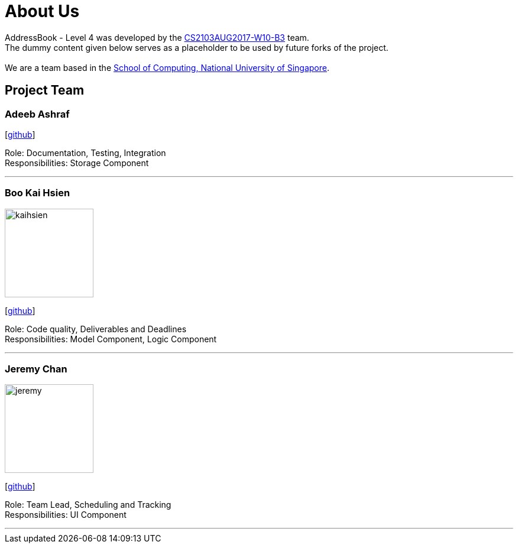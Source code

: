 = About Us
:relfileprefix: team/
ifdef::env-github,env-browser[:outfilesuffix: .adoc]
:imagesDir: images
:stylesDir: stylesheets

AddressBook - Level 4 was developed by the https://github.com/CS2103AUG2017-W10-B3[CS2103AUG2017-W10-B3] team. +
The dummy content given below serves as a placeholder to be used by future forks of the project. +
{empty} +
We are a team based in the http://www.comp.nus.edu.sg[School of Computing, National University of Singapore].

== Project Team

=== Adeeb Ashraf

{empty}[https://github.com/chilipadiboy[github]]

Role: Documentation, Testing, Integration +
Responsibilities: Storage Component

'''

=== Boo Kai Hsien
image::kaihsien.jpg[width="150", align="left"]
{empty}[https://github.com/chrisboo[github]]

Role: Code quality, Deliverables and Deadlines +
Responsibilities: Model Component, Logic Component

'''

=== Jeremy Chan
image::jeremy.png[width="150", align="left"]
{empty}[https://github.com/Jemereny[github]]

Role: Team Lead, Scheduling and Tracking +
Responsibilities: UI Component

'''
